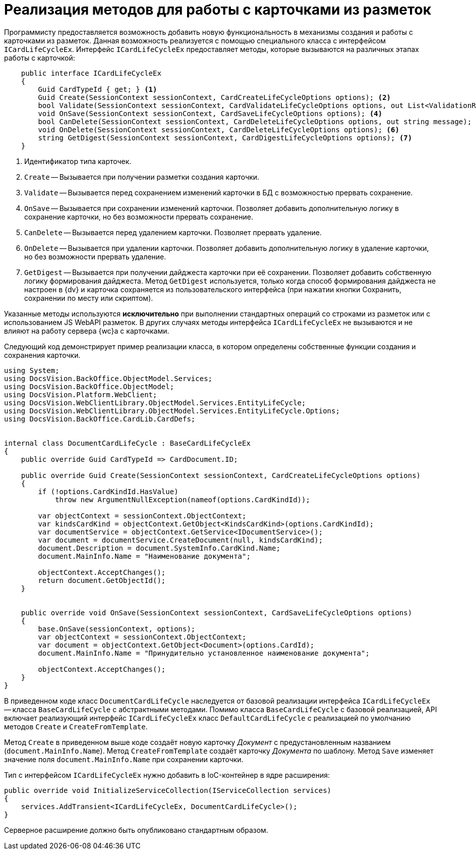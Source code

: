 = Реализация методов для работы с карточками из разметок

Программисту предоставляется возможность добавить новую функциональность в механизмы создания и работы с карточками из разметок. Данная возможность реализуется с помощью специального класса с интерфейсом `ICardLifeCycleEx`. Интерфейс `ICardLifeCycleEx` предоставляет методы, которые вызываются на различных этапах работы с карточкой:

// no-code-check
[source,csharp]
----
    public interface ICardLifeCycleEx
    {
        Guid CardTypeId { get; } <.>
        Guid Create(SessionContext sessionContext, CardCreateLifeCycleOptions options); <.>
        bool Validate(SessionContext sessionContext, CardValidateLifeCycleOptions options, out List<ValidationResult> validationResults); <.>
        void OnSave(SessionContext sessionContext, CardSaveLifeCycleOptions options); <.>
        bool CanDelete(SessionContext sessionContext, CardDeleteLifeCycleOptions options, out string message); <.>
        void OnDelete(SessionContext sessionContext, CardDeleteLifeCycleOptions options); <.>
        string GetDigest(SessionContext sessionContext, CardDigestLifeCycleOptions options); <.>
    }
----
<.> Идентификатор типа карточек.
<.> `Create` -- Вызывается при получении разметки создания карточки.
// <.> `CreateFromTemplate` -- Вызывается при получении разметки создания карточки по шаблону.
<.> `Validate` -- Вызывается перед сохранением изменений карточки в БД с возможностью прервать сохранение.
<.> `OnSave` -- Вызывается при сохранении изменений карточки. Позволяет добавить дополнительную логику в сохранение карточки, но без возможности прервать сохранение.
<.> `CanDelete` -- Вызывается перед удалением карточки. Позволяет прервать удаление.
<.> `OnDelete` -- Вызывается при удалении карточки. Позволяет добавить дополнительную логику в удаление карточки, но без возможности прервать удаление.
<.> `GetDigest` -- Вызывается при получении дайджеста карточки при её сохранении. Позволяет добавить собственную логику формирования дайджеста. Метод `GetDigest` используется, только когда способ формирования дайджеста не настроен в {dv} и карточка сохраняется из пользовательского интерфейса (при нажатии кнопки Сохранить, сохранении по месту или скриптом).

Указанные методы используются *исключительно* при выполнении стандартных операций со строками из разметок или с использованием JS WebAPI разметок. В других случаях методы интерфейса `ICardLifeCycleEx` не вызываются и не влияют на работу сервера {wc}а с карточками.

Следующий код демонстрирует пример реализации класса, в котором определены собственные функции создания и сохранения карточки.

// no-code-check
[source,csharp]
----
using System;
using DocsVision.BackOffice.ObjectModel.Services;
using DocsVision.BackOffice.ObjectModel;
using DocsVision.Platform.WebClient;
using DocsVision.WebClientLibrary.ObjectModel.Services.EntityLifeCycle;
using DocsVision.WebClientLibrary.ObjectModel.Services.EntityLifeCycle.Options;
using DocsVision.BackOffice.CardLib.CardDefs;


internal class DocumentCardLifeCycle : BaseCardLifeCycleEx
{
    public override Guid CardTypeId => CardDocument.ID;

    public override Guid Create(SessionContext sessionContext, CardCreateLifeCycleOptions options)
    {
        if (!options.CardKindId.HasValue)
            throw new ArgumentNullException(nameof(options.CardKindId));

        var objectContext = sessionContext.ObjectContext;
        var kindsCardKind = objectContext.GetObject<KindsCardKind>(options.CardKindId);
        var documentService = objectContext.GetService<IDocumentService>();
        var document = documentService.CreateDocument(null, kindsCardKind);
        document.Description = document.SystemInfo.CardKind.Name;
        document.MainInfo.Name = "Наименование документа";

        objectContext.AcceptChanges();
        return document.GetObjectId();
    }


    public override void OnSave(SessionContext sessionContext, CardSaveLifeCycleOptions options)
    {
        base.OnSave(sessionContext, options);
        var objectContext = sessionContext.ObjectContext;
        var document = objectContext.GetObject<Document>(options.CardId);
        document.MainInfo.Name = "Принудительно установленное наименование документа";

        objectContext.AcceptChanges();
    }
}
----

В приведенном коде класс `DocumentCardLifeCycle` наследуется от базовой реализации интерфейса `ICardLifeCycleEx` -- класса `BaseCardLifeCycle` с абстрактными методами. Помимо класса `BaseCardLifeCycle` с базовой реализацией, API включает реализующий интерфейс `ICardLifeCycleEx` класс `DefaultCardLifeCycle` с реализацией по умолчанию методов `Create` и `CreateFromTemplate`.

Метод `Create` в приведенном выше коде создаёт новую карточку _Документ_ с предустановленным названием (`document.MainInfo.Name`). Метод `CreateFromTemplate` создаёт карточку _Документа_ по шаблону. Метод `Save` изменяет значение поля `document.MainInfo.Name` при сохранении карточки.

Тип с интерфейсом `ICardLifeCycleEx` нужно добавить в IoC-контейнер в ядре расширения:

// no-code-check
[source,csharp]
----
public override void InitializeServiceCollection(IServiceCollection services)
{
    services.AddTransient<ICardLifeCycleEx, DocumentCardLifeCycle>();
}
----

Серверное расширение должно быть опубликовано стандартным образом.